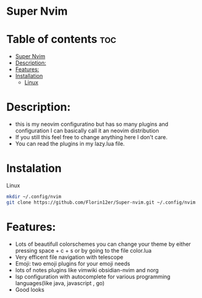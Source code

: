 * Super Nvim
* Table of contents                                                        :toc:
- [[#super-nvim][Super Nvim]]
- [[#description][Description:]]
- [[#features][Features:]]
- [[#installation][Installation]]
  - [[#linux][Linux]]

* Description:
- this is my neovim configuratino but has so many plugins and configuration I can basically call it an neovim distribution
- If you still this feel free to change anything here I don't care.
- You can read the plugins in my lazy.lua file.

* Instalation
****** Linux
    #+BEGIN_SRC bash
    mkdir ~/.config/nvim
    git clone https://github.com/Florin12er/Super-nvim.git ~/.config/nvim
    #+END_SRC

       
* Features:
- Lots of beautifull colorschemes you can change your theme by either pressing space + c + s or by going to the file color.lua
- Very efficent file navigation with telescope
- Emoji: two emoji plugins for your emoji needs
- lots of notes plugins like vimwiki obsidian-nvim and norg
- lsp configuration with autocomplete for various programming languages(like java, javascript , go)
- Good looks

